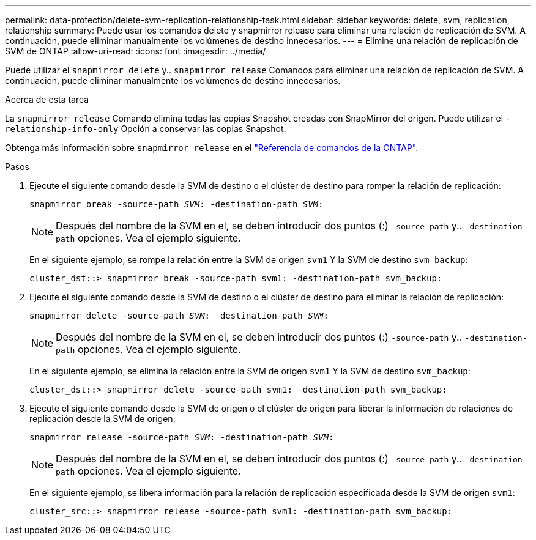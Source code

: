---
permalink: data-protection/delete-svm-replication-relationship-task.html 
sidebar: sidebar 
keywords: delete, svm, replication, relationship 
summary: Puede usar los comandos delete y snapmirror release para eliminar una relación de replicación de SVM. A continuación, puede eliminar manualmente los volúmenes de destino innecesarios. 
---
= Elimine una relación de replicación de SVM de ONTAP
:allow-uri-read: 
:icons: font
:imagesdir: ../media/


[role="lead"]
Puede utilizar el `snapmirror delete` y.. `snapmirror release` Comandos para eliminar una relación de replicación de SVM. A continuación, puede eliminar manualmente los volúmenes de destino innecesarios.

.Acerca de esta tarea
La `snapmirror release` Comando elimina todas las copias Snapshot creadas con SnapMirror del origen. Puede utilizar el `-relationship-info-only` Opción a conservar las copias Snapshot.

Obtenga más información sobre `snapmirror release` en el link:https://docs.netapp.com/us-en/ontap-cli/snapmirror-release.html["Referencia de comandos de la ONTAP"^].

.Pasos
. Ejecute el siguiente comando desde la SVM de destino o el clúster de destino para romper la relación de replicación:
+
`snapmirror break -source-path _SVM_: -destination-path _SVM_:`

+
[NOTE]
====
Después del nombre de la SVM en el, se deben introducir dos puntos (:) `-source-path` y.. `-destination-path` opciones. Vea el ejemplo siguiente.

====
+
En el siguiente ejemplo, se rompe la relación entre la SVM de origen `svm1` Y la SVM de destino `svm_backup`:

+
[listing]
----
cluster_dst::> snapmirror break -source-path svm1: -destination-path svm_backup:
----
. Ejecute el siguiente comando desde la SVM de destino o el clúster de destino para eliminar la relación de replicación:
+
`snapmirror delete -source-path _SVM_: -destination-path _SVM_:`

+
[NOTE]
====
Después del nombre de la SVM en el, se deben introducir dos puntos (:) `-source-path` y.. `-destination-path` opciones. Vea el ejemplo siguiente.

====
+
En el siguiente ejemplo, se elimina la relación entre la SVM de origen `svm1` Y la SVM de destino `svm_backup`:

+
[listing]
----
cluster_dst::> snapmirror delete -source-path svm1: -destination-path svm_backup:
----
. Ejecute el siguiente comando desde la SVM de origen o el clúster de origen para liberar la información de relaciones de replicación desde la SVM de origen:
+
`snapmirror release -source-path _SVM_: -destination-path _SVM_:`

+
[NOTE]
====
Después del nombre de la SVM en el, se deben introducir dos puntos (:) `-source-path` y.. `-destination-path` opciones. Vea el ejemplo siguiente.

====
+
En el siguiente ejemplo, se libera información para la relación de replicación especificada desde la SVM de origen `svm1`:

+
[listing]
----
cluster_src::> snapmirror release -source-path svm1: -destination-path svm_backup:
----

